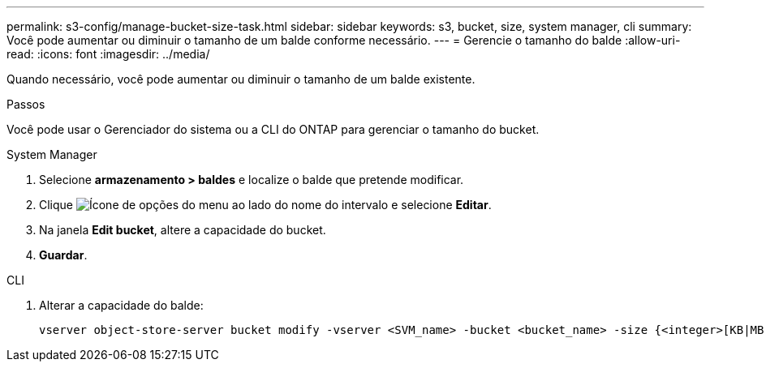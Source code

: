---
permalink: s3-config/manage-bucket-size-task.html 
sidebar: sidebar 
keywords: s3, bucket, size, system manager, cli 
summary: Você pode aumentar ou diminuir o tamanho de um balde conforme necessário. 
---
= Gerencie o tamanho do balde
:allow-uri-read: 
:icons: font
:imagesdir: ../media/


[role="lead"]
Quando necessário, você pode aumentar ou diminuir o tamanho de um balde existente.

.Passos
Você pode usar o Gerenciador do sistema ou a CLI do ONTAP para gerenciar o tamanho do bucket.

[role="tabbed-block"]
====
.System Manager
--
. Selecione *armazenamento > baldes* e localize o balde que pretende modificar.
. Clique image:icon_kabob.gif["Ícone de opções do menu"] ao lado do nome do intervalo e selecione *Editar*.
. Na janela *Edit bucket*, altere a capacidade do bucket.
. *Guardar*.


--
.CLI
--
. Alterar a capacidade do balde:
+
[source, cli]
----
vserver object-store-server bucket modify -vserver <SVM_name> -bucket <bucket_name> -size {<integer>[KB|MB|GB|TB|PB]}
----


--
====